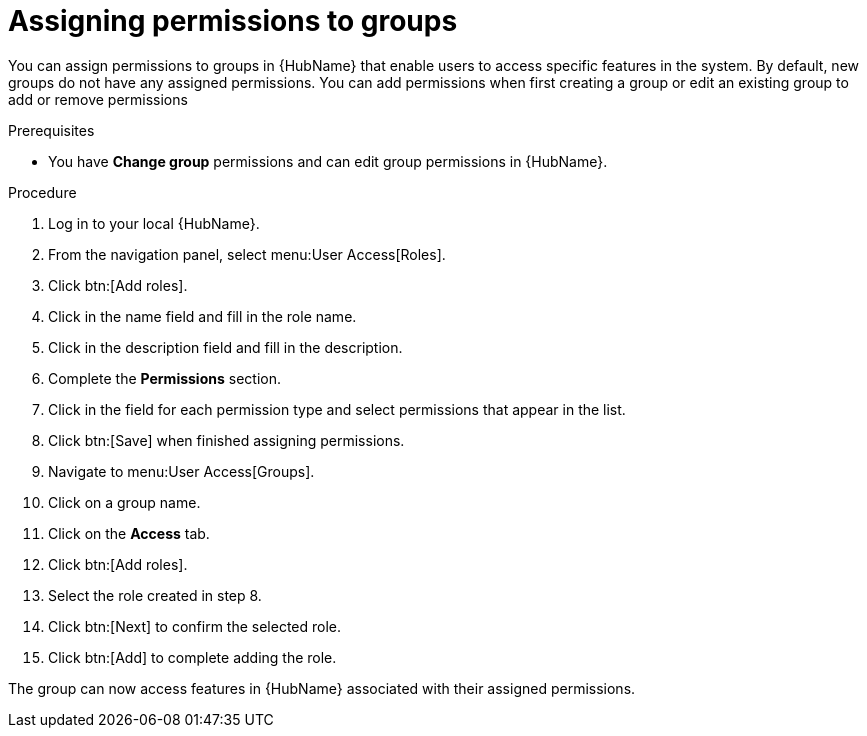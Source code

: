 // Module included in the following assemblies:
// obtaining-token/master.adoc
[id="proc-assigning-permissions"]

= Assigning permissions to groups

You can assign permissions to groups in {HubName} that enable users to access specific features in the system. 
By default, new groups do not have any assigned permissions. 
You can add permissions when first creating a group or edit an existing group to add or remove permissions

.Prerequisites

* You have *Change group* permissions and can edit group permissions in {HubName}.

.Procedure
. Log in to your local {HubName}.
. From the navigation panel, select menu:User Access[Roles].
. Click btn:[Add roles].
. Click in the name field and fill in the role name.
. Click in the description field and fill in the description.
. Complete the *Permissions* section.
. Click in the field for each permission type and select permissions that appear in the list.
. Click btn:[Save] when finished assigning permissions.
. Navigate to menu:User Access[Groups].
. Click on a group name.
. Click on the *Access* tab.
. Click btn:[Add roles].
. Select the role created in step 8.
. Click btn:[Next] to confirm the selected role.
. Click btn:[Add] to complete adding the role.

The group can now access features in {HubName} associated with their assigned permissions.